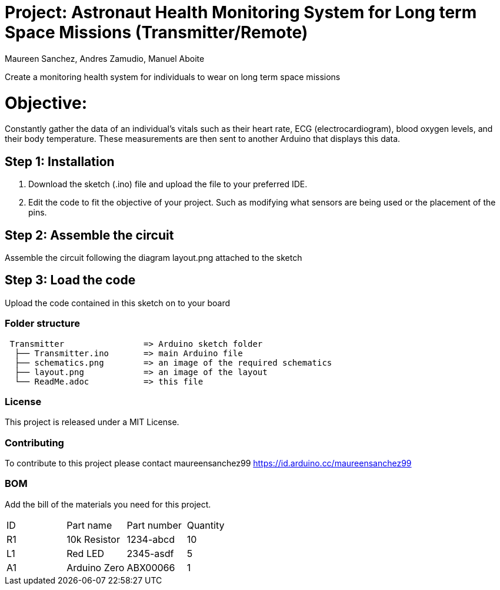 :Authors: Maureen Sanchez, Andres Zamudio, Manuel Aboite 
:Date: 23/04/2022
:License: Public Domain

= Project: Astronaut Health Monitoring System for Long term Space Missions (Transmitter/Remote)

Create a monitoring health system for individuals to wear on long term space missions

= Objective: 

Constantly gather the data of an individual's vitals such as their heart rate, ECG (electrocardiogram), blood oxygen levels, and their body temperature. These measurements are then sent to another Arduino that displays this data. 

== Step 1: Installation

1. Download the sketch (.ino) file and upload the file to your preferred IDE.
2. Edit the code to fit the objective of your project. Such as modifying what sensors are being used or the placement of the pins.    

== Step 2: Assemble the circuit

Assemble the circuit following the diagram layout.png attached to the sketch

== Step 3: Load the code

Upload the code contained in this sketch on to your board

=== Folder structure

....
 Transmitter                => Arduino sketch folder
  ├── Transmitter.ino       => main Arduino file
  ├── schematics.png        => an image of the required schematics
  ├── layout.png            => an image of the layout
  └── ReadMe.adoc           => this file
....

=== License
This project is released under a MIT License.

=== Contributing
To contribute to this project please contact maureensanchez99 https://id.arduino.cc/maureensanchez99

=== BOM
Add the bill of the materials you need for this project.

|===
| ID | Part name      | Part number | Quantity
| R1 | 10k Resistor   | 1234-abcd   | 10
| L1 | Red LED        | 2345-asdf   | 5
| A1 | Arduino Zero   | ABX00066    | 1
|===
